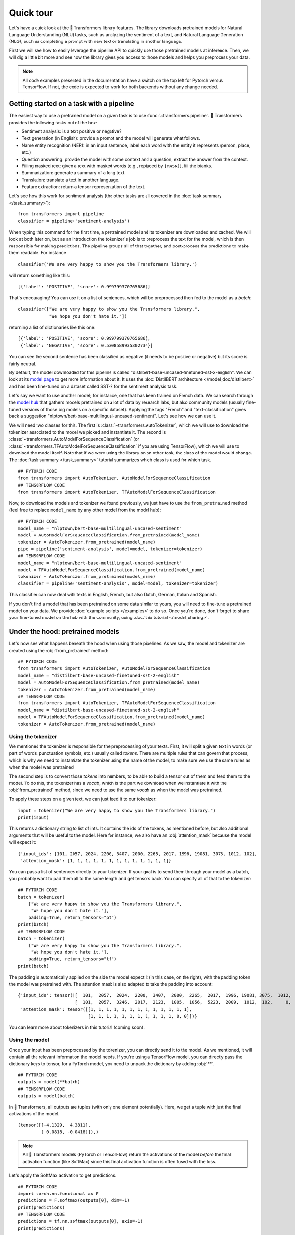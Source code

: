 Quick tour
==========

Let's have a quick look at the 🤗 Transformers library features. The library downloads pretrained models for
Natural Language Understanding (NLU) tasks, such as analyzing the sentiment of a text, and Natural Language Generation (NLG),
such as completing a prompt with new text or translating in another language.

First we will see how to easily leverage the pipeline API to quickly use those pretrained models at inference. Then, we
will dig a little bit more and see how the library gives you access to those models and helps you preprocess your data.

.. note::

    All code examples presented in the documentation have a switch on the top left for Pytorch versus TensorFlow. If
    not, the code is expected to work for both backends without any change needed.

Getting started on a task with a pipeline
~~~~~~~~~~~~~~~~~~~~~~~~~~~~~~~~~~~~~~~~~

The easiest way to use a pretrained model on a given task is to use :func:`~transformers.pipeline`. 🤗 Transformers
provides the following tasks out of the box:

- Sentiment analysis: is a text positive or negative?
- Text generation (in English): provide a prompt and the model will generate what follows.
- Name entity recognition (NER): in an input sentence, label each word with the entity it represents (person, place,
  etc.)
- Question answering: provide the model with some context and a question, extract the answer from the context.
- Filling masked text: given a text with masked words (e.g., replaced by ``[MASK]``), fill the blanks.
- Summarization: generate a summary of a long text.
- Translation: translate a text in another language.
- Feature extraction: return a tensor representation of the text.

Let's see how this work for sentiment analysis (the other tasks are all covered in the
:doc:`task summary </task_summary>`):

::

    from transformers import pipeline
    classifier = pipeline('sentiment-analysis')

When typing this command for the first time, a pretrained model and its tokenizer are downloaded and cached. We will
look at both later on, but as an introduction the tokenizer's job is to preprocess the text for the model, which is
then responsible for making predictions. The pipeline groups all of that together, and post-process the predictions to
make them readable. For instance

::

    classifier('We are very happy to show you the Transformers library.')

will return something like this:

::

    [{'label': 'POSITIVE', 'score': 0.999799370765686}]

That's encouraging! You can use it on a list of sentences, which will be preprocessed then fed to the model as a
`batch`:

::

    classifier(["We are very happy to show you the Transformers library.",
                "We hope you don't hate it."])

returning a list of dictionaries like this one:

::

    [{'label': 'POSITIVE', 'score': 0.999799370765686},
     {'label': 'NEGATIVE', 'score': 0.5308589935302734}]

You can see the second sentence has been classified as negative (it needs to be positive or negative) but its score is
fairly neutral.

By default, the model downloaded for this pipeline is called "distilbert-base-uncased-finetuned-sst-2-english". We can
look at its `model page <https://huggingface.co/distilbert-base-uncased-finetuned-sst-2-english>`__ to get more
information about it. It uses the :doc:`DistilBERT architecture </model_doc/distilbert>` and has been fine-tuned on a
dataset called SST-2 for the sentiment analysis task.

Let's say we want to use another model; for instance, one that has been trained on French data. We can search through
the `model hub <https://huggingface.co/models>`__ that gathers models pretrained on a lot of data by research labs, but
also community models (usually fine-tuned versions of those big models on a specific dataset). Applying the tags
"French" and "text-classification" gives back a suggestion "nlptown/bert-base-multilingual-uncased-sentiment". Let's
see how we can use it.

We will need two classes for this. The first is :class:`~transformers.AutoTokenizer`, which we will use to download the
tokenizer associated to the model we picked and instantiate it. The second is
:class:`~transformers.AutoModelForSequenceClassification` (or
:class:`~transformers.TFAutoModelForSequenceClassification` if you are using TensorFlow), which we will use to download
the model itself. Note that if we were using the library on an other task, the class of the model would change. The
:doc:`task summary </task_summary>` tutorial summarizes which class is used for which task.

::

    ## PYTORCH CODE
    from transformers import AutoTokenizer, AutoModelForSequenceClassification
    ## TENSORFLOW CODE
    from transformers import AutoTokenizer, TFAutoModelForSequenceClassification

Now, to download the models and tokenizer we found previously, we just have to use the ``from_pretrained`` method
(feel free to replace ``model_name`` by any other model from the model hub):

::

    ## PYTORCH CODE
    model_name = "nlptown/bert-base-multilingual-uncased-sentiment"
    model = AutoModelForSequenceClassification.from_pretrained(model_name)
    tokenizer = AutoTokenizer.from_pretrained(model_name)
    pipe = pipeline('sentiment-analysis', model=model, tokenizer=tokenizer)
    ## TENSORFLOW CODE
    model_name = "nlptown/bert-base-multilingual-uncased-sentiment"
    model = TFAutoModelForSequenceClassification.from_pretrained(model_name)
    tokenizer = AutoTokenizer.from_pretrained(model_name)
    classifier = pipeline('sentiment-analysis', model=model, tokenizer=tokenizer)

This classifier can now deal with texts in English, French, but also Dutch, German, Italian and Spanish.

If you don't find a model that has been pretrained on some data similar to yours, you will need to fine-tune a
pretrained model on your data. We provide :doc:`example scripts </examples>` to do so. Once you're done, don't forget
to share your fine-tuned model on the hub with the community, using :doc:`this tutorial </model_sharing>`.

.. _pretrained-model:

Under the hood: pretrained models
~~~~~~~~~~~~~~~~~~~~~~~~~~~~~~~~~

Let's now see what happens beneath the hood when using those pipelines. As we saw, the model and tokenizer are created
using the :obj:`from_pretrained` method:

::

    ## PYTORCH CODE
    from transformers import AutoTokenizer, AutoModelForSequenceClassification
    model_name = "distilbert-base-uncased-finetuned-sst-2-english"
    model = AutoModelForSequenceClassification.from_pretrained(model_name)
    tokenizer = AutoTokenizer.from_pretrained(model_name)
    ## TENSORFLOW CODE
    from transformers import AutoTokenizer, TFAutoModelForSequenceClassification
    model_name = "distilbert-base-uncased-finetuned-sst-2-english"
    model = TFAutoModelForSequenceClassification.from_pretrained(model_name)
    tokenizer = AutoTokenizer.from_pretrained(model_name)

Using the tokenizer
^^^^^^^^^^^^^^^^^^^

We mentioned the tokenizer is responsible for the preprocessing of your texts. First, it will split a given text in
words (or part of words, punctuation symbols, etc.) usually called `tokens`. There are multiple rules that can govern
that process, which is why we need to instantiate the tokenizer using the name of the model, to make sure we use the
same rules as when the model was pretrained.

The second step is to convert those `tokens` into numbers, to be able to build a tensor out of them and feed them to
the model. To do this, the tokenizer has a `vocab`, which is the part we download when we instantiate it with the
:obj:`from_pretrained` method, since we need to use the same `vocab` as when the model was pretrained.

To apply these steps on a given text, we can just feed it to our tokenizer:

::

    input = tokenizer("We are very happy to show you the Transformers library.")
    print(input)

This returns a dictionary string to list of ints. It contains the ids of the tokens, as mentioned before, but also
additional arguments that will be useful to the model. Here for instance, we also have an :obj:`attention_mask` because
the model will expect it:

::

    {'input_ids': [101, 2057, 2024, 2200, 3407, 2000, 2265, 2017, 1996, 19081, 3075, 1012, 102],
     'attention_mask': [1, 1, 1, 1, 1, 1, 1, 1, 1, 1, 1, 1, 1]}

You can pass a list of sentences directly to your tokenizer. If your goal is to send them through your model as a
batch, you probably want to pad them all to the same length and get tensors back. You can specify all of that to the
tokenizer:

::

    ## PYTORCH CODE
    batch = tokenizer(
        ["We are very happy to show you the Transformers library.",
         "We hope you don't hate it."],
        padding=True, return_tensors="pt")
    print(batch)
    ## TENSORFLOW CODE
    batch = tokenizer(
        ["We are very happy to show you the Transformers library.",
         "We hope you don't hate it."],
        padding=True, return_tensors="tf")
    print(batch)

The padding is automatically applied on the side the model expect it (in this case, on the right), with the
padding token the model was pretrained with. The attention mask is also adapted to take the padding into account:

::

    {'input_ids': tensor([[  101,  2057,  2024,  2200,  3407,  2000,  2265,  2017,  1996, 19081, 3075,  1012,   102],
                          [  101,  2057,  3246,  2017,  2123,  1005,  1056,  5223,  2009,  1012,  102,     0,     0]]), 
     'attention_mask': tensor([[1, 1, 1, 1, 1, 1, 1, 1, 1, 1, 1, 1, 1],
                               [1, 1, 1, 1, 1, 1, 1, 1, 1, 1, 1, 0, 0]])}

You can learn more about tokenizers in this tutorial (coming soon).

Using the model
^^^^^^^^^^^^^^^

Once your input has been preprocessed by the tokenizer, you can directly send it to the model. As we mentioned, it will
contain all the relevant information the model needs. If you're using a TensorFlow model, you can directly pass the
dictionary keys to tensor, for a PyTorch model, you need to unpack the dictionary by adding :obj:`**`.

::

    ## PYTORCH CODE
    outputs = model(**batch)
    ## TENSORFLOW CODE
    outputs = model(batch)

In 🤗 Transformers, all outputs are tuples (with only one element potentially). Here, we get a tuple with just the
final activations of the model.

::

    (tensor([[-4.1329,  4.3811],
             [ 0.0818, -0.0418]]),)

.. note::

    All 🤗 Transformers models (PyTorch or TensorFlow) return the activations of the model *before* the final
    activation function (like SoftMax) since this final activation function is often fused with the loss.

Let's apply the SoftMax activation to get predictions.

::

    ## PYTORCH CODE
    import torch.nn.functional as F
    predictions = F.softmax(outputs[0], dim=-1)
    print(predictions)
    ## TENSORFLOW CODE
    predictions = tf.nn.softmax(outputs[0], axis=-1)
    print(predictions)

We can see we get the numbers from before:

::

    tensor([[2.0060e-04, 9.9980e-01],
            [5.3086e-01, 4.6914e-01]])

If you have labels, you can provide them to the model, it will return a tuple with the loss and the final activations.

::

    ## PYTORCH CODE
    import torch
    outputs = model(**batch, labels = torch.tensor([1, 0])
    ## TENSORFLOW CODE
    import tensorflow as tf
    outputs = model(batch, labels = tf.constant([1, 0])

Models are standard `torch.nn.Module <https://pytorch.org/docs/stable/nn.html#torch.nn.Module>`__ or
`tf.keras.Model <https://www.tensorflow.org/api_docs/python/tf/keras/Model>`__ so you can use them in your usual
training loop. 🤗 Transformers also provides a :class:`~transformers.Trainer` (or :class:`~transformers.TFTrainer` if
you are using TensorFlow) class to help with your training (taking care of things such as distributed training, mixed
precision, etc.). See the training tutorial (coming soon) for more details.

Once your model is fine-tuned, you can save it with its tokenizer the following way:

::

    tokenizer.save_pretrained(save_directory)
    model.save_pretrained(save_directory)

You can then load this model back using the :func:`from_pretrained` method by passing the directory name instead of the
model name. One cool feature of 🤗 Transformers is that you can easily switch between PyTorch and TensorFlow: any
model saved as before can be loaded back either in PyTorch or TensorFlow. If you are loading a saved PyTorch model in a
TensorFlow model, use :func:`from_pretrained` like this:

::

    tokenizer = AutoTokenizer.from_pretrained(save_directory)
    model = TFAutoModel.from_pretrained(save_directory, from_pt=True)

and if you are loading a saved TensorFlow model in a PyTorch model, you should use the following code:

::

    tokenizer = AutoTokenizer.from_pretrained(save_directory)
    model = AutoModel.from_pretrained(save_directory, from_tf=True)

Lastly, you can also ask the model to return all hidden states and all attention weights if you need them:

..
    When #4978 is merged, present the alternative as passed at model call.

::

    ## PYTORCH CODE
    model = AutoModelForSequenceClassification.from_pretrained(model_name,
                                                               output_hidden_states=True,
                                                               output_attentions=True)
    outputs = model(**batch)
    all_hidden_states, all_attentions = outputs[-2:]
    ## TENSORFLOW CODE
    model = TFAutoModelForSequenceClassification.from_pretrained(model_name,
                                                                 output_hidden_states=True,
                                                                 output_attentions=True)
    outputs = model(batch)
    all_hidden_states, all_attentions = outputs[-2:]

Accessing the code
^^^^^^^^^^^^^^^^^^

The :obj:`AutoModel` and :obj:`AutoTokenizer` classes are just shortcuts that will automatically work with any

pretrained model. Behind the scenes, the library has one model class per combination of architecture plus class, so the
code is easy to access and tweak if you need to.

In our previous example, the model was called "distilbert-base-uncased-finetuned-sst-2-english", which means it's
using the :doc:`DistilBERT </model_doc/distilbert>` architecture. The model automatically created is then a
:class:`~transformers.DistilBertForSequenceClassification`. You can look at its documentation for all details relevant
to that specific model, or browse the source code. This is how you would directly instantiate model and tokenizer
without the auto magic:

::

    ## PYTORCH CODE
    from transformers import DistilBertTokenizer, DistilBertForSequenceClassification
    model_name = "distilbert-base-uncased-finetuned-sst-2-english"
    model = DistilBertForSequenceClassification.from_pretrained(model_name)
    tokenizer = DistilBertTokenizer.from_pretrained(model_name)
    ## TENSORFLOW CODE
    from transformers import DistilBertTokenizer, TFDistilBertForSequenceClassification
    model_name = "distilbert-base-uncased-finetuned-sst-2-english"
    model = TFDistilBertForSequenceClassification.from_pretrained(model_name)
    tokenizer = DistilBertTokenizer.from_pretrained(model_name)

Customizing the model
^^^^^^^^^^^^^^^^^^^^^

If you want to change how the model itself is built, you can define your custom configuration class. Each architecture
comes with its own relevant configuration (in the case of DistilBERT, :class:`~transformers.DistilBertConfig`) which
allows you to specify any of the hidden dimension, dropout rate etc. If you do core modifications, like changing the
hidden size, you won't be able to use a pretrained model anymore and will need to train from scratch. You would then
instantiate the model directly from this configuration.

::

    ## PYTORCH CODE
    from transformers import DistilBertConfig, DistilBertTokenizer, DistilBertForSequenceClassification
    config = DistilBertConfig(n_heads=8, dim=512, hidden_dim=4*512)
    tokenizer = DistilBertTokenizer.from_pretrained('distilbert-base-uncased')
    model = DistilBertForSequenceClassification(config)
    ## TENSORFLOW CODE
    from transformers import DistilBertConfig, DistilBertTokenizer, TFDistilBertForSequenceClassification
    config = DistilBertConfig(n_heads=8, dim=512, hidden_dim=4*512)
    tokenizer = DistilBertTokenizer.from_pretrained('distilbert-base-uncased')
    model = TFDistilBertForSequenceClassification(config)

For something that only changes the head of the model (for instance, the number of labels), you can still use a
pretrained model for the body. For instance, let's define a classifier for 10 different labels using a pretrained body.
We could create a configuration with all the default values and just change the number of labels, but more easily, you
can directly pass any argument a configuration would take to the :func:`from_pretrained` method and it will update the
default configuration with it:

::

    ## PYTORCH CODE
    from transformers import DistilBertConfig, DistilBertTokenizer, DistilBertForSequenceClassification
    model_name = "distilbert-base-uncased"
    model = DistilBertForSequenceClassification.from_pretrained(model_name, num_labels=10)
    tokenizer = DistilBertTokenizer.from_pretrained(model_name)
    ## TENSORFLOW CODE
    from transformers import DistilBertConfig, DistilBertTokenizer, TFDistilBertForSequenceClassification
    model_name = "distilbert-base-uncased"
    model = TFDistilBertForSequenceClassification.from_pretrained(model_name, num_labels=10)
    tokenizer = DistilBertTokenizer.from_pretrained(model_name)
